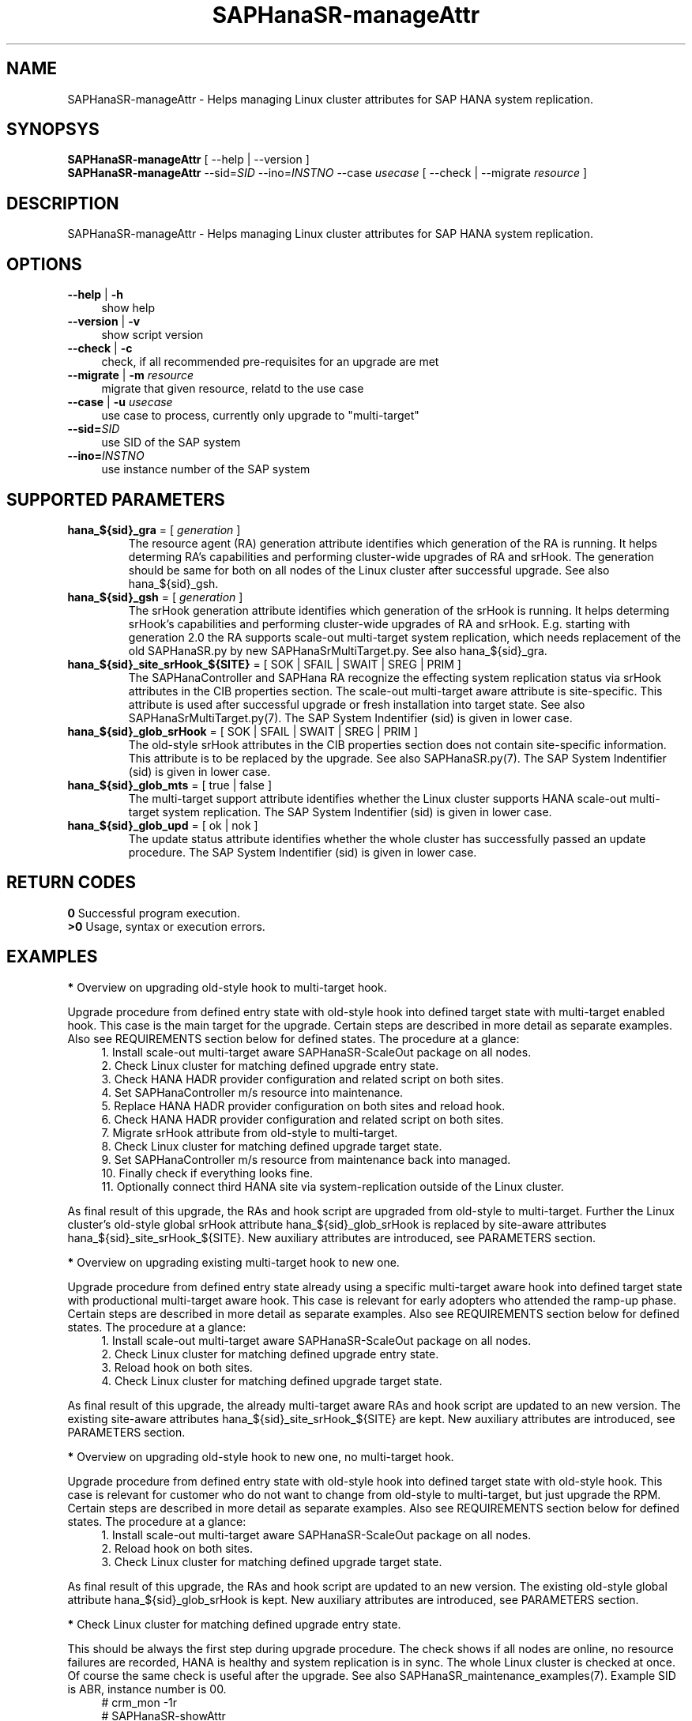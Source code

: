 .\" Version: 0.180.0
.\"
.TH SAPHanaSR-manageAttr 8 "21 Apr 2021" "" "SAPHanaSR-ScaleOut"
.\"
.SH NAME
SAPHanaSR-manageAttr \- Helps managing Linux cluster attributes for SAP HANA system replication.
.\"
.SH SYNOPSYS
\fBSAPHanaSR-manageAttr\fR [ --help | --version ]
.br
\fBSAPHanaSR-manageAttr\fR --sid=\fISID\fR --ino=\fIINSTNO\fR --case \fIusecase\fR [ --check | --migrate \fIresource\fR ]
.\"
.SH DESCRIPTION
SAPHanaSR-manageAttr \- Helps managing Linux cluster attributes for SAP HANA system replication.
.\" TODO more description
.\"
.SH OPTIONS
.TP 4
\fB --help\fR | \fB-h\fR
show help
.TP 4
\fB --version\fR | \fB-v\fR
show script version
.TP 4
\fB --check\fR | \fB-c\fR
check, if all recommended pre-requisites for an upgrade are met
.TP 4
\fB --migrate\fR | \fB-m\fR \fIresource\fR
migrate that given resource, relatd to the use case
.TP 4
\fB --case\fR | \fB-u\fR \fIusecase\fR
use case to process, currently only upgrade to "multi-target"
.\" TODO what use cases? 
.TP 4
\fB --sid=\fISID\fR
use SID of the SAP system
.TP 4
\fB --ino=\fIINSTNO\fR
use instance number of the SAP system
.\"
.SH SUPPORTED PARAMETERS
.TP
\fBhana_${sid}_gra\fR = [ \fIgeneration\fR ]
The resource agent (RA) generation attribute identifies which generation of the RA is running. It helps determing RA's capabilities and performing cluster-wide upgrades of RA and srHook. The generation should be same for both on all nodes of the Linux cluster after successful upgrade. See also hana_${sid}_gsh.
.TP
\fBhana_${sid}_gsh\fR = [ \fIgeneration\fR ]
The srHook generation attribute identifies which generation of the srHook is running. It helps determing srHook's capabilities and performing cluster-wide upgrades of RA and srHook. E.g. starting with generation 2.0 the RA supports scale-out multi-target system replication, which needs replacement of the old SAPHanaSR.py by new SAPHanaSrMultiTarget.py. See also hana_${sid}_gra.
.TP
\fBhana_${sid}_site_srHook_${SITE}\fR = [ SOK | SFAIL | SWAIT | SREG | PRIM ]
The SAPHanaController and SAPHana RA recognize the effecting system replication status via srHook attributes in the CIB properties section. The scale-out multi-target aware attribute is site-specific. This attribute is used after successful upgrade or fresh installation into target state. See also SAPHanaSrMultiTarget.py(7). The SAP System Indentifier (sid) is given in lower case.
.TP
\fBhana_${sid}_glob_srHook\fR = [ SOK | SFAIL | SWAIT | SREG | PRIM ]
The old-style srHook attributes in the CIB properties section does not contain site-specific information. This attribute is to be replaced by the upgrade. See also SAPHanaSR.py(7). The SAP System Indentifier (sid) is given in lower case.
.TP
\fBhana_${sid}_glob_mts\fR = [ true | false ]
The multi-target support attribute identifies whether the Linux cluster supports HANA scale-out multi-target system replication. The SAP System Indentifier (sid) is given in lower case.
.\" TODO See also
.TP
\fBhana_${sid}_glob_upd\fR = [ ok | nok ]
The update status attribute identifies whether the whole cluster has successfully passed an update procedure. The SAP System Indentifier (sid) is given in lower case.
.\" TODO See also
.\"
.SH RETURN CODES
.B 0
Successful program execution.
.br
.B >0
Usage, syntax or execution errors.
.\"TODO meaning of INFO WARNING ERROR
.\"
.SH EXAMPLES 
\fB*\fR Overview on upgrading old-style hook to multi-target hook.

Upgrade procedure from defined entry state with old-style hook into defined
target state with multi-target enabled hook. This case is the main target for
the upgrade.
Certain steps are described in more detail as separate examples. Also see
REQUIREMENTS section below for defined states. The procedure at a glance:
.RS 4
1. Install scale-out multi-target aware SAPHanaSR-ScaleOut package on all nodes.
.br 
2. Check Linux cluster for matching defined upgrade entry state.
.br
3. Check HANA HADR provider configuration and related script on both sites.
.br
4. Set SAPHanaController m/s resource into maintenance.
.br
5. Replace HANA HADR provider configuration on both sites and reload hook.
.br
6. Check HANA HADR provider configuration and related script on both sites.
.br
7. Migrate srHook attribute from old-style to multi-target.
.br
8. Check Linux cluster for matching defined upgrade target state.
.br
9. Set SAPHanaController m/s resource from maintenance back into managed.
.br
10. Finally check if everything looks fine.
.br
11. Optionally connect third HANA site via system-replication outside of the Linux cluster.
.RE

As final result of this upgrade, the RAs and hook script are upgraded from
old-style to multi-target. Further the Linux cluster's old-style global srHook
attribute hana_${sid}_glob_srHook is replaced by site-aware attributes
hana_${sid}_site_srHook_${SITE}. New auxiliary attributes are introduced,
see PARAMETERS section.
.\" TODO what attributes

\fB*\fR Overview on upgrading existing multi-target hook to new one. 

Upgrade procedure from defined entry state already using a specific
multi-target aware hook into defined target state with productional
multi-target aware hook.
This case is relevant for early adopters who attended the ramp-up phase.
Certain steps are described in more detail as separate examples. Also see
REQUIREMENTS section below for defined states. The procedure at a glance:
.RS 4
1. Install scale-out multi-target aware SAPHanaSR-ScaleOut package on all nodes.
.br
2. Check Linux cluster for matching defined upgrade entry state.
.br
3. Reload hook on both sites.
.br
4. Check Linux cluster for matching defined upgrade target state.
.RE

As final result of this upgrade, the already multi-target aware RAs and hook
script are updated to an new version. The existing site-aware attributes
hana_${sid}_site_srHook_${SITE} are kept. New auxiliary attributes are
introduced, see PARAMETERS section.
.\" TODO what attributes

\fB*\fR Overview on upgrading old-style hook to new one, no multi-target hook.

Upgrade procedure from defined entry state with old-style hook into defined
target state with old-style hook.
This case is relevant for customer who do not want to change from old-style to
multi-target, but just upgrade the RPM. Certain steps are described in more
detail as separate examples. Also see REQUIREMENTS section below for defined
states. The procedure at a glance:
.RS 4
1. Install scale-out multi-target aware SAPHanaSR-ScaleOut package on all nodes.
.br
2. Reload hook on both sites.
.br
3. Check Linux cluster for matching defined upgrade target state.
.RE

As final result of this upgrade, the RAs and hook script are updated to an new
version. The existing old-style global attribute hana_${sid}_glob_srHook is
kept. New auxiliary attributes are introduced, see PARAMETERS section.

\fB*\fR Check Linux cluster for matching defined upgrade entry state.

This should be always the first step during upgrade procedure. The check shows if all nodes are online, no resource failures are recorded, HANA is healthy and system replication is in sync. The whole Linux cluster is checked at once. Of course the same check is useful after the upgrade. See also SAPHanaSR_maintenance_examples(7). Example SID is ABR, instance number is 00.
.RS 4
# crm_mon -1r
.br
# SAPHanaSR-showAttr
.br
# cs_clusterstate -i
.br
# SAPHanaSR-manageAttr --sid=ABR --ino=00 --case multi-target --check
.RE
.\" TODO check details

\fB*\fR Remove logger information from script output.

This might be useful when capturing script output for documentation, or if screen width is limited otherwise. Example SID is ABR, instance number is 00.
.RS 4
# SAPHanaSR-manageAttr --sid=ABR --ino=00 --case multi-target --check 2>&1 | colrm 1 45
.RE

\fB*\fR Check HANA HADR provider configuration and related script.

This should the be second step during upgrade procedure. The check should be done at both sites. Of course the same check is useful after the upgrade. See also SAPHanaSrMultiTarget.py(7). Example SID is ABR, instance number is 00.
.\" TODO is this done by the SAPHanaSR-manageAttr?

\fB*\fR Replace HANA HADR provider configuration

The Linux cluster and HANA have to be checked for matching the entry state prior to replacing the HANA HADR provider configuration. This task needs to be done at both sites. See example above and REQUIREMENTS section below. Example SID is ABR. 
.\" TODO Replace HANA HADR provider configuration
.\" TODO describe sr_takeover?

\fB*\fR Reload HANA HADR provider hook script from persistence into running HANA

When installing an new package version, the HANA HADR provider hook script might
be updated on-disk. Nevertheless HANA is still running with the old version of
that script. To make changes active, the new script can be loaded from disk into
HANA. This should be done on both sites. Please refer to SAP documentation for
details. Example lowercase-SID (sid) is abr.
.RS 4
# su - ha1adm
.br
~> hdbnsutil -reloadHADRProviders; echo $?
.br
~> cdtrace
.br
~> grep HADR.*SAPHanaS nameserver.*trc
.br
~> exit
.RE

\fB*\fR Migrate srHook attribute from old-style to multi-target 

The Linux cluster and HANA have to be checked for matching the entry state prior to migrating the srHook attribute. See example above and REQUIREMENTS section below. Example SID is ABR, lowercase-SID is abr, instance number is 00, SAPHanaController m/s resource is msl_SAPHanaCon_ABR00. 
.\" TODO SAPHanaSrMultiTarget.py in global.ini? re-load global.ini and hook online? 
.RS 4
# SAPHanaSR-showAttr
.br
# crm resource maintenance msl_SAPHanaCon_ABR00 on
.br
# SAPHanaSR-manageAttr --sid=ABR --ino=00 --case multi-target --migrate
.br
# crm_attribute -n hana_abr_glob_srHook -D -t crm_config
.br
# SAPHanaSR-showAttr
.RE

\fB*\fR Delete srHook generation (gsh) and RA generation (gra) from node.

Might be useful for repeating an upgrade test. Usually this is not needed. Example node is suse12, lowercase-SID (sid) is abr.
.RS 4
# SAPHanaSR-showAttr
.br
# crm_attribute --delete -t node -N suse12 -n hana_abr_gsh -l reboot
.br
# crm_attribute --delete -t node -N suse12 -n hana_abr_gra -l forever
.br
# SAPHanaSR-showAttr
.RE
.\"
.SH FILES
.TP 4
/usr/sbin/SAPHanaSR-manageAttr
the program itself
.TP 4
/usr/share/SAPHanaSR-ScaleOut/SAPHanaSR.py
the scale-out old-style hook provider, delivered with the RPM for backward compatibility
.TP 4
/usr/share/SAPHanaSR-ScaleOut/SAPHanaSrMultiTarget.py
the scale-out multi-target aware hook provider, delivered with the RPM
.TP 4
/hana/shared/$SID/global/hdb/custom/config/global.ini
the on-disk representation of HANA global system configuration
.TP 4
/dev/stderr
SAPHanaSR-manageAttr writes even regular output to stderr
.\"
.SH REQUIREMENTS
\fB*\fR For upgrading resource agents, hook script and related attributes, Linux cluster and HANA are in one of the defined upgrade entry states. Defined entry states are:
.PP
.RS 4 
1. The cluster is using old-style global srHook status attribute. All cluster nodes are online in the cluster and there are no current errors in the cluster or HANA. No third HANA site is attached. Main use case for SAPHanaSR-manageAttr.
.PP
2. The site-based srHook attributes are already in correct use, no old-style global attribute is in use. A third HANA site might be attached. Can be found at early adopters.
.PP
3. The cluster is set up from scratch. A third HANA site might be attached. There are neither old-style global, nor site-based srHook attributes.
.RE
.PP
\fB*\fR The SAPHanaController m/s resource needs to be set into maintenance mode during upgrade.
.PP
\fB*\fR The old-style global srHook status attribute will be deleted manually as part of the upgrade procedure.
.PP
\fB*\fR Both HANA sites need to re-load the global.ini and the HADR provider script. If that is achieved by re-starting HANA, an SR take-over might help reducing service impact. Please refer to SAPHanaSR_maintenance_examples(7) for how performing an SR take-over.
.PP
\fB*\fR The HANA config file global.ini is located at /hana/shared/$SID/global/hdb/custom/config/global.ini .
.PP
\fB*\fR The Linux cluster can be either upgraded to the defined upgrade target state, or run unchanged with the old-style global attribte and related hook script. Not allowed is mixing old and new attributes or hook scripts within one Linux cluster.
.PP
\fB*\fR See also the REQUIREMENTS section of SAPHanaSR-ScaleOut(7) and SAPHanaSrMultiTarget.py(7) for general requirements and for technical details.
.\"
.SH BUGS
Formatting  and  content of this script's output will change, since this script
is under development. This script is not intended  to  be  called from tools.
.br
In case of any problem, please use your favourite SAP support process to open
a request for the component BC-OP-LNX-SUSE. Please report any other feedback
and suggestions to feedback@suse.com.
.\"
.SH SEE ALSO
\fBocf_suse_SAPHanaController\fP(7) , \fBSAPHanaSR-ScaleOut\fP(7) ,
\fBSAPHanaSR-showAttr\fP(8) , \fBSAPHanaSR_maintenance_examples\fP(7) ,
\fBSAPHanaSR.py\fP(7) , \fBSAPHanaSrMultiTarget.py\fP(7) ,
\fBcrm_simulate\fP(8) , \fBcibadmin\fP(8) , \fBcrm_mon\fP(8) ,
\fBcs_convert_time\fP(8) , \fBcs_clusterstate\fP(8) , \fBcs_show_hana_info\fP(8)
.br
https://documentation.suse.com/sbp/all/?context=sles-sap ,
.br
https://documentation.suse.com/sles-sap/ ,
.br
https://www.susecon.com/archive-2020.html
.\"
.SH AUTHORS
A.Briel, F.Herschel, L.Pinne
.\"
.SH COPYRIGHT
(c) 2021 SUSE LLC
.br
SAPHanaSR-manageAttr comes with ABSOLUTELY NO WARRANTY.
.br
For details see the GNU General Public License at
http://www.gnu.org/licenses/gpl.html
.\"
